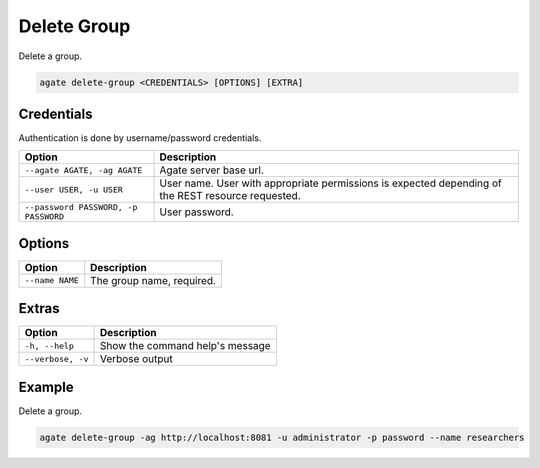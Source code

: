 Delete Group
============

Delete a group.

.. code-block:: bash

  agate delete-group <CREDENTIALS> [OPTIONS] [EXTRA]

Credentials
-----------

Authentication is done by username/password credentials.

==================================== ====================================
Option                               Description
==================================== ====================================
``--agate AGATE, -ag AGATE``         Agate server base url.
``--user USER, -u USER``             User name. User with appropriate permissions is expected depending of the REST resource requested.
``--password PASSWORD, -p PASSWORD`` User password.
==================================== ====================================

Options
-------

=================== ===================
Option              Description
=================== ===================
``--name NAME``     The group name, required.
=================== ===================

Extras
------

================= =================
Option            Description
================= =================
``-h, --help``    Show the command help's message
``--verbose, -v`` Verbose output
================= =================

Example
-------

Delete a group.

.. code-block:: bash

  agate delete-group -ag http://localhost:8081 -u administrator -p password --name researchers
